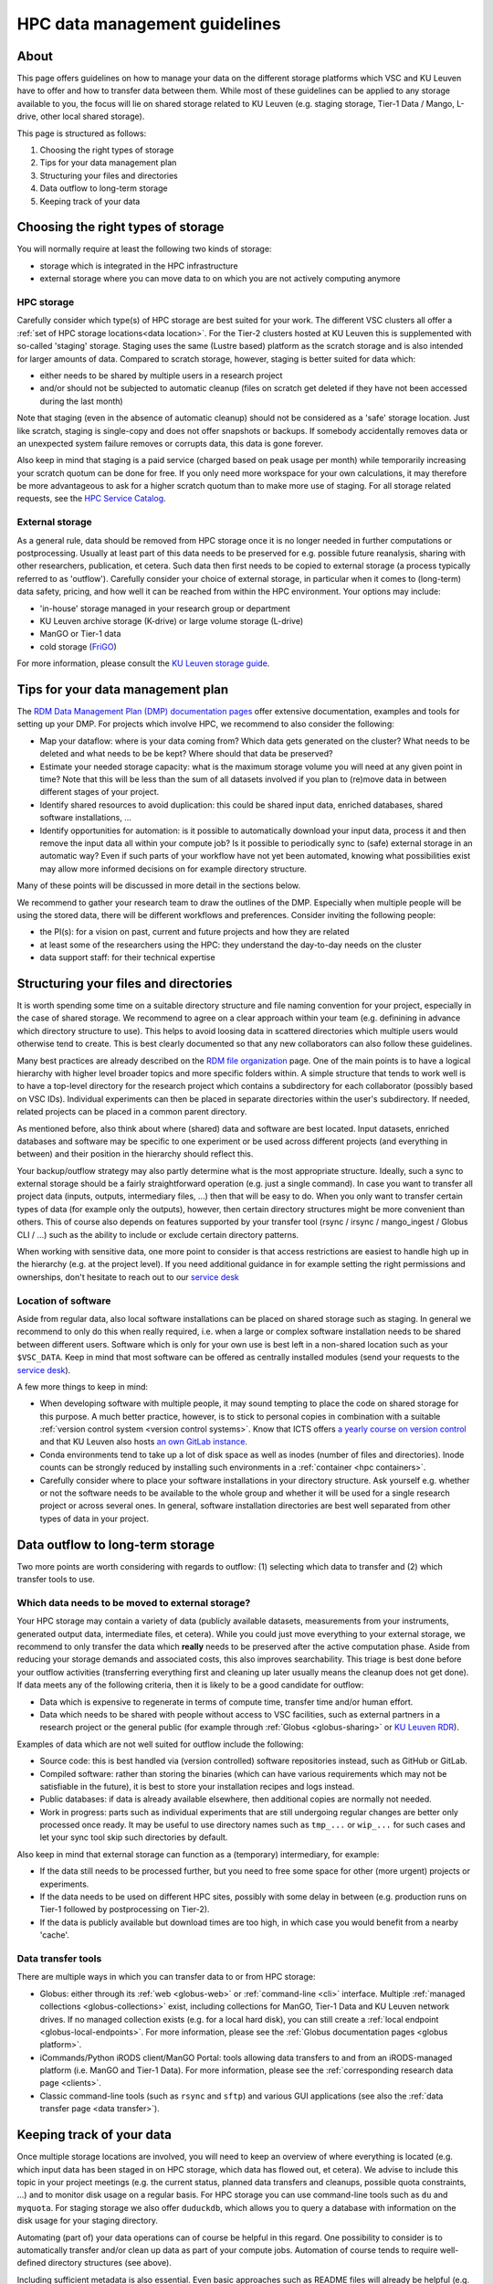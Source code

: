 .. _KU Leuven data management guidelines:

==============================
HPC data management guidelines
==============================

About
=====

This page offers guidelines on how to manage your data on the different storage platforms which VSC and KU Leuven have to offer and how to transfer data between them. While most of these guidelines can be applied to any storage available to you, the focus will lie on shared storage related to KU Leuven (e.g. staging storage, Tier-1 Data / Mango, L-drive, other local shared storage).

This page is structured as follows:

#. Choosing the right types of storage

#. Tips for your data management plan

#. Structuring your files and directories

#. Data outflow to long-term storage

#. Keeping track of your data


Choosing the right types of storage
===================================

You will normally require at least the following two kinds of storage:

- storage which is integrated in the HPC infrastructure
- external storage where you can move data to on which you are not actively computing anymore

HPC storage
-----------
Carefully consider which type(s) of HPC storage are best suited for your work. The different VSC clusters all offer a :ref:`set of HPC storage locations<data location>`. For the Tier-2 clusters hosted at KU Leuven this is supplemented with so-called 'staging' storage. Staging uses the same (Lustre based) platform as the scratch storage and is also intended for larger amounts of data. Compared to scratch storage, however, staging is better suited for data which:

- either needs to be shared by multiple users in a research project
- and/or should not be subjected to automatic cleanup (files on scratch get deleted if they have not been accessed during the last month)

Note that staging (even in the absence of automatic cleanup) should not be considered as a 'safe' storage location. Just like scratch, staging is single-copy and does not offer snapshots or backups. If somebody accidentally removes data or an unexpected system failure removes or corrupts data, this data is gone forever.

Also keep in mind that staging is a paid service (charged based on peak usage per month) while temporarily increasing your scratch quotum can be done for free. If you only need more workspace for your own calculations, it may therefore be more advantageous to ask for a higher scratch quotum than to make more use of staging. For all storage related requests, see the `HPC Service Catalog <https://icts.kuleuven.be/sc/onderzoeksgegevens/english-version/HPC-storage>`_.

External storage
----------------
As a general rule, data should be removed from HPC storage once it is no longer needed in further computations or postprocessing. Usually at least part of this data needs to be preserved for e.g. possible future reanalysis, sharing with other researchers, publication, et cetera. Such data then first needs to be copied to external storage (a process typically referred to as 'outflow'). Carefully consider your choice of external storage, in particular when it comes to (long-term) data safety, pricing, and how well it can be reached from within the HPC environment. Your options may include:

- 'in-house' storage managed in your research group or department
- KU Leuven archive storage (K-drive) or large volume storage (L-drive)
- ManGO or Tier-1 data
- cold storage (`FriGO <https://rdm-docs.icts.kuleuven.be/frigo/index.html>`_)

For more information, please consult the `KU Leuven storage guide <https://icts.kuleuven.be/storagewijzer/en>`_.


Tips for your data management plan
==================================

The `RDM Data Management Plan (DMP) documentation pages <https://www.kuleuven.be/rdm/en/guidance/dmp>`_ offer extensive documentation, examples and tools for setting up your DMP. For projects which involve HPC, we recommend to also consider the following:

- Map your dataflow:
  where is your data coming from? Which data gets generated on the cluster? What needs to be deleted and what needs to be be kept? Where should that data be preserved?
- Estimate your needed storage capacity:
  what is the maximum storage volume you will need at any given point in time? Note that this will be less than the sum of all datasets involved if you plan to (re)move data in between different stages of your project.
- Identify shared resources to avoid duplication:
  this could be shared input data, enriched databases, shared software installations, ...
- Identify opportunities for automation:
  is it possible to automatically download your input data, process it and then remove the input data all within your compute job? Is it possible to periodically sync to (safe) external storage in an automatic way? Even if such parts of your workflow have not yet been automated, knowing what possibilities exist may allow more informed decisions on for example directory structure.

Many of these points will be discussed in more detail in the sections below.

We recommend to gather your research team to draw the outlines of the DMP. Especially when multiple people will be using the stored data, there will be different workflows and preferences. Consider inviting the following people:

- the PI(s): for a vision on past, current and future projects and how they are related
- at least some of the researchers using the HPC: they understand the day-to-day needs on the cluster
- data support staff: for their technical expertise


Structuring your files and directories
======================================

It is worth spending some time on a suitable directory structure and file naming convention for your project, especially in the case of shared storage. We recommend to agree on a clear approach within your team (e.g. definining in advance which directory structure to use). This helps to avoid loosing data in scattered directories which multiple users would otherwise tend to create. This is best clearly documented so that any new collaborators can also follow these guidelines.

Many best practices are already described on the `RDM file organization <https://www.kuleuven.be/rdm/en/guidance/data-standards/file-organisation>`_ page. One of the main points is to have a logical hierarchy with higher level broader topics and more specific folders within. A simple structure that tends to work well is to have a top-level directory for the research project which contains a subdirectory for each collaborator (possibly based on VSC IDs). Individual experiments can then be placed in separate directories within the user's subdirectory. If needed, related projects can be placed in a common parent directory.

As mentioned before, also think about where (shared) data and software are best located. Input datasets, enriched databases and software may be specific to one experiment or be used across different projects (and everything in between) and their position in the hierarchy should reflect this.

Your backup/outflow strategy may also partly determine what is the most appropriate structure. Ideally, such a sync to external storage should be a fairly straightforward operation (e.g. just a single command). In case you want to transfer all project data (inputs, outputs, intermediary files, ...) then that will be easy to do. When you only want to transfer certain types of data (for example only the outputs), however, then certain directory structures might be more convenient than others. This of course also depends on features supported by your transfer tool (rsync / irsync / mango_ingest / Globus CLI / ...) such as the ability to include or exclude certain directory patterns.

When working with sensitive data, one more point to consider is that access restrictions are easiest to handle high up in the hierarchy (e.g. at the project level). If you need additional guidance in for example setting the right permissions and ownerships, don't hesitate to reach out to our `service desk <hpcinfo@kuleuven.be>`_


Location of software
--------------------
Aside from regular data, also local software installations can be placed on shared storage such as staging. In general we recommend to only do this when really required, i.e. when a large or complex software installation needs to be shared between different users. Software which is only for your own use is best left in a non-shared location such as your ``$VSC_DATA``. Keep in mind that most software can be offered as centrally installed modules (send your requests to the `service desk <hpcinfo@kuleuven.be>`_).

A few more things to keep in mind:

- When developing software with multiple people, it may sound tempting to place the code on shared storage for this purpose. A much better practice, however, is to stick to personal copies in combination with a suitable :ref:`version control system <version control systems>`. Know that ICTS offers `a yearly course on version control <https://admin.kuleuven.be/icts/opleidingen/opleidingsaanbod/version-control-hybrid>`_ and that KU Leuven also hosts `an own GitLab instance <https://gitlab.kuleuven.be/>`_.

- Conda environments tend to take up a lot of disk space as well as inodes (number of files and directories). Inode counts can be strongly reduced by installing such environments in a :ref:`container <hpc containers>`.

- Carefully consider where to place your software installations in your directory structure. Ask yourself e.g. whether or not the software needs to be available to the whole group and whether it will be used for a single research project or across several ones. In general, software installation directories are best well separated from other types of data in your project.


Data outflow to long-term storage
=================================

Two more points are worth considering with regards to outflow: (1) selecting which data to transfer and (2) which transfer tools to use.

Which data needs to be moved to external storage?
-------------------------------------------------
Your HPC storage may contain a variety of data (publicly available datasets, measurements from your instruments, generated output data, intermediate files, et cetera). While you could just move everything to your external storage, we recommend to only transfer the data which **really** needs to be preserved after the active computation phase. Aside from reducing your storage demands and associated costs, this also improves searchability. This triage is best done before your outflow activities (transferring everything first and cleaning up later usually means the cleanup does not get done). If data meets any of the following criteria, then it is likely to be a good candidate for outflow:

- Data which is expensive to regenerate in terms of compute time, transfer time and/or human effort.
- Data which needs to be shared with people without access to VSC facilities, such as external partners in a research project or the general public (for example through :ref:`Globus <globus-sharing>` or `KU Leuven RDR <https://www.kuleuven.be/rdm/en/rdr>`_).

Examples of data which are not well suited for outflow include the following:

- Source code: this is best handled via (version controlled) software repositories instead, such as GitHub or GitLab.
- Compiled software: rather than storing the binaries (which can have various requirements which may not be satisfiable in the future), it is best to store your installation recipes and logs instead.
- Public databases: if data is already available elsewhere, then additional copies are normally not needed.
- Work in progress: parts such as individual experiments that are still undergoing regular changes are better only processed once ready. It may be useful to use directory names such as ``tmp_...`` or ``wip_...`` for such cases and let your sync tool skip such directories by default.

Also keep in mind that external storage can function as a (temporary) intermediary, for example:

- If the data still needs to be processed further, but you need to free some space for other (more urgent) projects or experiments.
- If the data needs to be used on different HPC sites, possibly with some delay in between (e.g. production runs on Tier-1 followed by postprocessing on Tier-2).
- If the data is publicly available but download times are too high, in which case you would benefit from a nearby 'cache'.

Data transfer tools
-------------------
There are multiple ways in which you can transfer data to or from HPC storage:

- Globus: either through its :ref:`web <globus-web>` or :ref:`command-line <cli>` interface. Multiple :ref:`managed collections <globus-collections>` exist, including collections for ManGO, Tier-1 Data and KU Leuven network drives. If no managed collection exists (e.g. for a local hard disk), you can still create a :ref:`local endpoint <globus-local-endpoints>`. For more information, please see the :ref:`Globus documentation pages <globus platform>`.
- iCommands/Python iRODS client/ManGO Portal: tools allowing data transfers to and from an iRODS-managed platform (i.e. ManGO and Tier-1 Data). For more information, please see the :ref:`corresponding research data page <clients>`.
- Classic command-line tools (such as ``rsync`` and ``sftp``) and various GUI applications (see also the :ref:`data transfer page <data transfer>`).


Keeping track of your data
==========================

Once multiple storage locations are involved, you will need to keep an overview of where everything is located (e.g. which input data has been staged in on HPC storage, which data has flowed out, et cetera). We advise to include this topic in your project meetings (e.g. the current status, planned data transfers and cleanups, possible quota constraints, ...) and to monitor disk usage on a regular basis. For HPC storage you can use command-line tools such as ``du`` and ``myquota``. For staging storage we also offer ``duduckdb``, which allows you to query a database with information on the disk usage for your staging directory.

Automating (part of) your data operations can of course be helpful in this regard. One possibility to consider is to automatically transfer and/or clean up data as part of your compute jobs. Automation of course tends to require well-defined directory structures (see above).

Including sufficient metadata is also essential. Even basic approaches such as README files will already be helpful (e.g. with information about the project or experiment and with references to relevant publications and repositories). Certain middleware such as :ref:`iRODS <metadata>` (used in ManGO and Tier-1 Data) offer a lot more possibilities when it comes to metadata.
